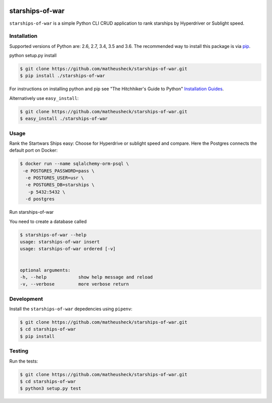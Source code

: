 .. image:: https://travis-ci.org/lukassup/python-cli.svg?branch=master
    :target: https://travis-ci.org/lukassup/python-cli

starships-of-war
========

``starships-of-war`` is a simple Python CLI CRUD application to rank starships by
Hyperdriver or Sublight speed.

.. _installation:

Installation
------------

Supported versions of Python are: 2.6, 2.7, 3.4, 3.5 and 3.6. The
recommended way to install this package is via `pip
<https://pypi.python.org/pypi/pip>`_.

python setup.py install

.. code-block:: bash

    $ git clone https://github.com/matheusheck/starships-of-war.git
    $ pip install ./starships-of-war

For instructions on installing python and pip see "The Hitchhiker's Guide to
Python" `Installation Guides
<http://docs.python-guide.org/en/latest/starting/installation/>`_.

Alternatively use ``easy_install``:

.. code-block:: bash

    $ git clone https://github.com/matheusheck/starships-of-war.git
    $ easy_install ./starships-of-war

.. _usage:

Usage
-----

Rank the Startwars Ships easy: Choose for Hyperdrive or sublight speed and compare.
Here the Postgres connects the default port on Docker:

.. code-block::

    $ docker run --name sqlalchemy-orm-psql \
     -e POSTGRES_PASSWORD=pass \
      -e POSTGRES_USER=usr \
      -e POSTGRES_DB=starships \
       -p 5432:5432 \
      -d postgres
Run starships-of-war

You need to create a database called 

.. code-block::

    $ starships-of-war --help
    usage: starships-of-war insert
    usage: starships-of-war ordered [-v]


    optional arguments:
    -h, --help            show help message and reload
    -v, --verbose         more verbose return


.. _development:

Development
-----------

Install the ``starships-of-war`` depedencies using ``pipenv``:

.. code-block:: bash

    $ git clone https://github.com/matheusheck/starships-of-war.git
    $ cd starships-of-war
    $ pip install

.. _testing:

Testing
-------

Run the tests:

.. code-block:: bash

    $ git clone https://github.com/matheusheck/starships-of-war.git
    $ cd starships-of-war
    $ python3 setup.py test
